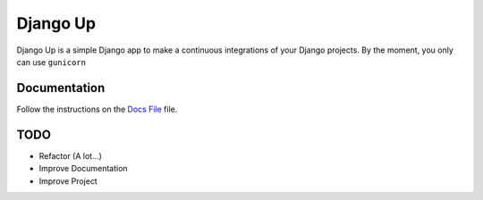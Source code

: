 =========
Django Up
=========

Django Up is a simple Django app to make a continuous integrations of your Django
projects. By the moment, you only can use ``gunicorn``

Documentation
-------------

Follow the instructions on the `Docs File <https://github.com/mauriballes/django-up/blob/master/DOCS.md>`_ file.

TODO
----
- Refactor (A lot...)
- Improve Documentation
- Improve Project